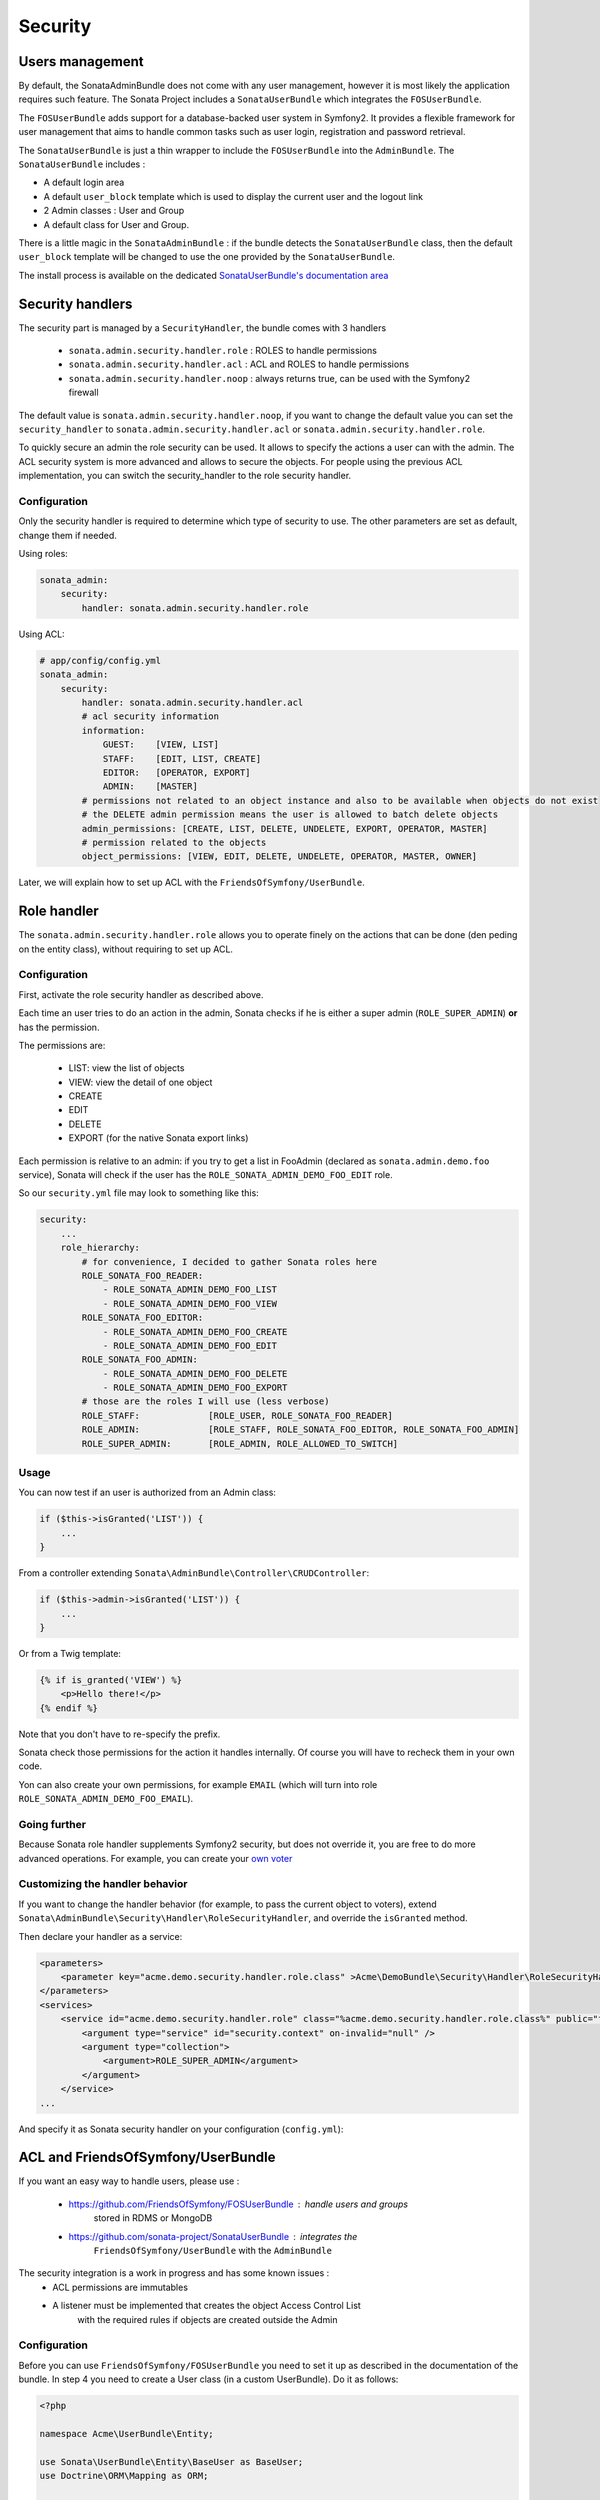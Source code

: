 Security
========

Users management
----------------

By default, the SonataAdminBundle does not come with any user management,
however it is most likely the application requires such feature. The Sonata
Project includes a ``SonataUserBundle`` which integrates the ``FOSUserBundle``.

The ``FOSUserBundle`` adds support for a database-backed user system in Symfony2.
It provides a flexible framework for user management that aims to handle common
tasks such as user login, registration and password retrieval.

The ``SonataUserBundle`` is just a thin wrapper to include the ``FOSUserBundle``
into the ``AdminBundle``. The ``SonataUserBundle`` includes :

* A default login area
* A default ``user_block`` template which is used to display the current user
  and the logout link
* 2 Admin classes : User and Group
* A default class for User and Group.

There is a little magic in the ``SonataAdminBundle`` : if the bundle detects the
``SonataUserBundle`` class, then the default ``user_block`` template will be
changed to use the one provided by the ``SonataUserBundle``.

The install process is available on the dedicated `SonataUserBundle's
documentation area
<http://sonata-project.org/bundles/user/master/doc/reference/installation.html>`_


Security handlers
-----------------

The security part is managed by a ``SecurityHandler``, the bundle comes with 3
handlers

  - ``sonata.admin.security.handler.role`` : ROLES to handle permissions
  - ``sonata.admin.security.handler.acl`` : ACL and ROLES to handle permissions
  - ``sonata.admin.security.handler.noop`` : always returns true, can be used
    with the Symfony2 firewall

The default value is ``sonata.admin.security.handler.noop``, if you want to
change the default value you can set the ``security_handler`` to
``sonata.admin.security.handler.acl`` or ``sonata.admin.security.handler.role``.

To quickly secure an admin the role security can be used. It allows to specify
the actions a user can with the admin. The ACL security system is more advanced
and allows to secure the objects. For people using the previous ACL
implementation, you can switch the security_handler to the role security handler.

Configuration
~~~~~~~~~~~~~

Only the security handler is required to determine which type of security to use.
The other parameters are set as default, change them if needed.

Using roles:

.. code-block:: yaml

    sonata_admin:
        security:
            handler: sonata.admin.security.handler.role

Using ACL:

.. code-block:: yaml

    # app/config/config.yml
    sonata_admin:
        security:
            handler: sonata.admin.security.handler.acl
            # acl security information
            information:
                GUEST:    [VIEW, LIST]
                STAFF:    [EDIT, LIST, CREATE]
                EDITOR:   [OPERATOR, EXPORT]
                ADMIN:    [MASTER]
            # permissions not related to an object instance and also to be available when objects do not exist
            # the DELETE admin permission means the user is allowed to batch delete objects
            admin_permissions: [CREATE, LIST, DELETE, UNDELETE, EXPORT, OPERATOR, MASTER]
            # permission related to the objects
            object_permissions: [VIEW, EDIT, DELETE, UNDELETE, OPERATOR, MASTER, OWNER]

Later, we will explain how to set up ACL with the
``FriendsOfSymfony/UserBundle``.

Role handler
-----------------

The ``sonata.admin.security.handler.role`` allows you to operate finely on the actions that can be done (den peding on the entity class), without requiring to set up ACL. 

Configuration
~~~~~~~~~~~~~

First, activate the role security handler as described above.

Each time an user tries to do an action in the admin, Sonata checks if he is either a super admin (``ROLE_SUPER_ADMIN``) **or** has the permission.

The permissions are:

 * LIST: view the list of objects
 * VIEW: view the detail of one object
 * CREATE
 * EDIT
 * DELETE
 * EXPORT (for the native Sonata export links)
 
Each permission is relative to an admin: if you try to get a list in FooAdmin (declared as ``sonata.admin.demo.foo`` 
service), Sonata will check if the user has the ``ROLE_SONATA_ADMIN_DEMO_FOO_EDIT`` role.

So our ``security.yml`` file may look to something like this:

.. code-block:: yaml

    security:
        ...
        role_hierarchy:
            # for convenience, I decided to gather Sonata roles here
            ROLE_SONATA_FOO_READER:
                - ROLE_SONATA_ADMIN_DEMO_FOO_LIST
                - ROLE_SONATA_ADMIN_DEMO_FOO_VIEW
            ROLE_SONATA_FOO_EDITOR:
                - ROLE_SONATA_ADMIN_DEMO_FOO_CREATE
                - ROLE_SONATA_ADMIN_DEMO_FOO_EDIT
            ROLE_SONATA_FOO_ADMIN:
                - ROLE_SONATA_ADMIN_DEMO_FOO_DELETE
                - ROLE_SONATA_ADMIN_DEMO_FOO_EXPORT
            # those are the roles I will use (less verbose)
            ROLE_STAFF:             [ROLE_USER, ROLE_SONATA_FOO_READER]
            ROLE_ADMIN:             [ROLE_STAFF, ROLE_SONATA_FOO_EDITOR, ROLE_SONATA_FOO_ADMIN]
            ROLE_SUPER_ADMIN:       [ROLE_ADMIN, ROLE_ALLOWED_TO_SWITCH]
            
Usage
~~~~~
            
You can now test if an user is authorized from an Admin class:

.. code-block:: php

        if ($this->isGranted('LIST')) {
            ...
        }
        
From a controller extending ``Sonata\AdminBundle\Controller\CRUDController``:

.. code-block:: php

        if ($this->admin->isGranted('LIST')) {
            ...
        }

Or from a Twig template:

.. code-block:: jinja

        {% if is_granted('VIEW') %}
            <p>Hello there!</p>
        {% endif %}

Note that you don't have to re-specify the prefix.

Sonata check those permissions for the action it handles internally. Of course you will have to recheck them in your own code.

Yon can also create your own permissions, for example ``EMAIL`` (which will turn into role ``ROLE_SONATA_ADMIN_DEMO_FOO_EMAIL``).

Going further
~~~~~~~~~~~~~

Because Sonata role handler supplements Symfony2 security, but does not override it, you are free to do more advanced operations.
For example, you can create your `own voter
<http://symfony.com/doc/2.2/cookbook/security/voters.html>`_

Customizing the handler behavior
~~~~~~~~~~~~~~~~~~~~~~~~~~~~~~~~

If you want to change the handler behavior (for example, to pass the current object to voters), extend
``Sonata\AdminBundle\Security\Handler\RoleSecurityHandler``, and override the ``isGranted`` method.

Then declare your handler as a service:

.. code-block:: xml

    <parameters>
        <parameter key="acme.demo.security.handler.role.class" >Acme\DemoBundle\Security\Handler\RoleSecurityHandler</parameter>
    </parameters>
    <services>
        <service id="acme.demo.security.handler.role" class="%acme.demo.security.handler.role.class%" public="false">
            <argument type="service" id="security.context" on-invalid="null" />
            <argument type="collection">
                <argument>ROLE_SUPER_ADMIN</argument>
            </argument>
        </service>
    ...
    
And specify it as Sonata security handler on your configuration (``config.yml``):

.. code-block: yaml

    sonata_admin:
        security:
            handler: acme.demo.security.handler.role

ACL and FriendsOfSymfony/UserBundle
-----------------------------------

If you want an easy way to handle users, please use :

 - https://github.com/FriendsOfSymfony/FOSUserBundle : handle users and groups
    stored in RDMS or MongoDB
 - https://github.com/sonata-project/SonataUserBundle : integrates the
    ``FriendsOfSymfony/UserBundle`` with the ``AdminBundle``

The security integration is a work in progress and has some known issues :
 - ACL permissions are immutables
 - A listener must be implemented that creates the object Access Control List
    with the required rules if objects are created outside the Admin

Configuration
~~~~~~~~~~~~~

Before you can use ``FriendsOfSymfony/FOSUserBundle`` you need to set it up as
described in the documentation of the bundle. In step 4 you need to create a
User class (in a custom UserBundle). Do it as follows:

.. code-block:: php

    <?php

    namespace Acme\UserBundle\Entity;

    use Sonata\UserBundle\Entity\BaseUser as BaseUser;
    use Doctrine\ORM\Mapping as ORM;

    /**
     * @ORM\Entity
     * @ORM\Table(name="fos_user")
    \*/
    class User extends BaseUser
    {
        /**
         * @ORM\Id
         * @ORM\Column(type="integer")
         * @ORM\GeneratedValue(strategy="AUTO")
         \*/
        protected $id;

        public function __construct()
        {
            parent::__construct();
            // your own logic
        }
    }

In your ``app/config/config.yml`` you then need to put the following:

.. code-block:: yaml

    fos_user:
        db_driver: orm
        firewall_name: main
        user_class: Acme\UserBundle\Entity\User

The following configuration for the SonataUserBundle defines:

    - the ``FriendsOfSymfony/FOSUserBundle`` as a security provider
    - the login form for authentication
    - the access control : resources with related required roles, the important
        part is the admin configuration
    - the ``acl`` option to enable the ACL.
    - the ``AdminPermissionMap`` defines the permissions of the Admin class

.. code-block:: yaml

    # app/config/security.yml

    parameters:
        # ... other parameters
        security.acl.permission.map.class: Sonata\AdminBundle\Security\Acl\Permission\AdminPermissionMap
        # optionally use a custom MaskBuilder
        #sonata.admin.security.mask.builder.class: Sonata\AdminBundle\Security\Acl\Permission\MaskBuilder

In ``app/config/security.yml``:

.. code-block:: yaml

    security:
        providers:
            fos_userbundle:
                id: fos_user.user_manager

        firewalls:
            main:
                pattern:      .*
                form-login:
                    provider:       fos_userbundle
                    login_path:     /login
                    use_forward:    false
                    check_path:     /login_check
                    failure_path:   null
                logout:       true
                anonymous:    true

        access_control:
            # The WDT has to be allowed to anonymous users to avoid requiring the login with the AJAX request
            - { path: ^/wdt/, role: IS_AUTHENTICATED_ANONYMOUSLY }
            - { path: ^/profiler/, role: IS_AUTHENTICATED_ANONYMOUSLY }

            # AsseticBundle paths used when using the controller for assets
            - { path: ^/js/, role: IS_AUTHENTICATED_ANONYMOUSLY }
            - { path: ^/css/, role: IS_AUTHENTICATED_ANONYMOUSLY }

            # URL of FOSUserBundle which need to be available to anonymous users
            - { path: ^/login$, role: IS_AUTHENTICATED_ANONYMOUSLY }
            - { path: ^/login_check$, role: IS_AUTHENTICATED_ANONYMOUSLY } # for the case of a failed login
            - { path: ^/user/new$, role: IS_AUTHENTICATED_ANONYMOUSLY }
            - { path: ^/user/check-confirmation-email$, role: IS_AUTHENTICATED_ANONYMOUSLY }
            - { path: ^/user/confirm/, role: IS_AUTHENTICATED_ANONYMOUSLY }
            - { path: ^/user/confirmed$, role: IS_AUTHENTICATED_ANONYMOUSLY }
            - { path: ^/user/request-reset-password$, role: IS_AUTHENTICATED_ANONYMOUSLY }
            - { path: ^/user/send-resetting-email$, role: IS_AUTHENTICATED_ANONYMOUSLY }
            - { path: ^/user/check-resetting-email$, role: IS_AUTHENTICATED_ANONYMOUSLY }
            - { path: ^/user/reset-password/, role: IS_AUTHENTICATED_ANONYMOUSLY }

            # Secured part of the site
            # This config requires being logged for the whole site and having the admin role for the admin part.
            # Change these rules to adapt them to your needs
            - { path: ^/admin/, role: ROLE_ADMIN }
            - { path: ^/.*, role: IS_AUTHENTICATED_ANONYMOUSLY }


        role_hierarchy:
            ROLE_ADMIN:       [ROLE_USER, ROLE_SONATA_ADMIN]
            ROLE_SUPER_ADMIN: [ROLE_ADMIN, ROLE_ALLOWED_TO_SWITCH]

        acl:
            connection: default

- Install the ACL tables ``php app/console init:acl``

- Create a new root user :

.. code-block:: sh

    # php app/console fos:user:create --super-admin
        Please choose a username:root
        Please choose an email:root@domain.com
        Please choose a password:root
        Created user root

If you have Admin classes, you can install or update the related CRUD ACL rules :

.. code-block:: sh

    # php app/console sonata:admin:setup-acl
    Starting ACL AdminBundle configuration
    > install ACL for sonata.media.admin.media
       - add role: ROLE_SONATA_MEDIA_ADMIN_MEDIA_GUEST, permissions: ["VIEW","LIST"]
       - add role: ROLE_SONATA_MEDIA_ADMIN_MEDIA_STAFF, permissions: ["EDIT","LIST","CREATE"]
       - add role: ROLE_SONATA_MEDIA_ADMIN_MEDIA_EDITOR, permissions: ["OPERATOR","EXPORT"]
       - add role: ROLE_SONATA_MEDIA_ADMIN_MEDIA_ADMIN, permissions: ["MASTER"]
    ... skipped ...


If you already have objects, you can generate the object ACL rules for each
object of an admin:

.. code-block:: sh

    $ php app/console sonata:admin:generate-object-acl

Optionally, you can specify an object owner, and step through each admin. See
the help of the command for more information.

If you try to access to the admin class you should see the login form, just
log in with the ``root`` user.

An Admin is displayed in the dashboard (and menu) when the user has the role
``LIST``. To change this override the ``showIn`` method in the Admin class.

Roles and Access control lists
~~~~~~~~~~~~~~~~~~~~~~~~~~~~~~
A user can have several roles when working with an application. Each Admin class
has several roles, and each role specifies the permissions of the user for the
``Admin`` class. Or more specifically, what the user can do with the domain object(s)
the ``Admin`` class is created for.

By default each ``Admin`` class contains the following roles, override the
property ``$securityInformation`` to change this:

 - ``ROLE_SONATA_..._GUEST`` : a guest that is allowed to view an object and a
    list of objects;
 - ``ROLE_SONATA_..._STAFF`` : probably the biggest part of the users, a staff
    user  has the same permissions as guests and is additionally allowed to
    ``EDIT`` and ``CREATE`` new objects;
 - ``ROLE_SONATA_..._EDITOR`` : an editor is granted all access and, compared to
    the staff users, is allowed to ``DELETE``;
 - ``ROLE_SONATA_..._ADMIN`` : an administrative user is granted all access and
    on top of that, the user is allowed to grant other users access.

Owner:
 - when an object is created, the currently logged in user is set as owner for
    that object and is granted all access for that object;
 - this means the user owning the object is always allowed to ``DELETE`` the
    object, even when it only has the staff role.

Vocabulary used for Access Control Lists:
 - **Role :** a user role;
    - **ACL :** a list of access rules, the Admin uses 2 types:
    - **Admin ACL :** created from the Security information of the Admin class
        for  each admin and shares the Access Control Entries that specify what
        the  user can do (permissions) with the admin
    - **Object ACL :** also created from the security information of the ``Admin``
        class however created for each object, it uses 2 scopes:

        - **Class-Scope :** the class scope contains the rules that are valid
            for all object of a certain class;
        - **Object-Scope :** specifies the owner;
    - **Sid :** Security identity, an ACL role for the Class-Scope ACL and the
        user for the Object-Scope ACL;
    - **Oid :** Object identity, identifies the ACL, for the admin ACL this is
        the admin code, for the object ACL this is the object id;
    - **ACE :** a role (or sid) and its permissions;
    - **Permission :** this tells what the user is allowed to do with the Object
        identity;
    - **Bitmask :** a permission can have several bitmasks, each bitmask
        represents a permission. When permission ``VIEW`` is requested and it
        contains the ``VIEW`` and ``EDIT`` bitmask and the user only has the
        ``EDIT`` permission, then the permission ``VIEW`` is granted.
    - **PermissionMap :** configures the bitmasks for each permission, to change
        the default mapping create a voter for the domain class of the Admin.

    There can be many voters that may have different permission maps. However,
    prevent that multiple voters vote on the same class with overlapping bitmasks.

See the cookbook article "Advanced ACL concepts" for the meaning of the different
permissions:
http://symfony.com/doc/current/cookbook/security/acl_advanced.html#pre-authorization-decisions.

How is access granted?
~~~~~~~~~~~~~~~~~~~~~~

In the application the security context is asked if access is granted for a role
or a permission (``admin.isGranted``):

 - **Token :** a token identifies a user between requests;
 - **Voter :** sort of judge that returns if access is granted of denied, if the
    voter should not vote for a case, it returns abstrain;
 - **AccessDecisionManager :** decides if access is granted or denied according
    a specific strategy. It grants access if at least one (affirmative strategy),
    all (unanimous strategy) or more then half (consensus strategy) of the
    counted votes granted access;
 - **RoleVoter :** votes for all attributes stating with ``ROLE_`` and grants
    access if the user has this role;
 - **RoleHierarchieVoter :** when the role ``ROLE_SONATA_ADMIN`` is voted for,
    it also votes "granted" if the user has the role ``ROLE_SUPER_ADMIN``;
 - **AclVoter :** grants access for the permissions of the ``Admin`` class if
    the user has the permission, the user has a permission that is included in
    the bitmasks of the permission requested to vote for or the user owns the
    object.

Create a custom voter or a custom permission map
~~~~~~~~~~~~~~~~~~~~~~~~~~~~~~~~~~~~~~~~~~~~~~~~

In some occasions you need to create a custom voter or a custom permission map
because for example you want to restrict access using extra rules:

- create a custom voter class that extends the ``AclVoter``

    .. code-block:: php

        <?php

        namespace Acme\DemoBundle\Security\Authorization\Voter;

        use FOS\UserBundle\Model\UserInterface;
        use Symfony\Component\Security\Core\Authentication\Token\TokenInterface;
        use Symfony\Component\Security\Acl\Voter\AclVoter;

        class UserAclVoter extends AclVoter
        {
            /**
            * {@InheritDoc}
            */
            public function supportsClass($class)
            {
                // support the Class-Scope ACL for votes with the custom permission map
                // return $class === 'Sonata\UserBundle\Admin\Entity\UserAdmin' || $is_subclass_of($class, 'FOS\UserBundle\Model\UserInterface');
                // if you use php >=5.3.7 you can check the inheritance with is_a($class, 'Sonata\UserBundle\Admin\Entity\UserAdmin');
                // support the Object-Scope ACL
                return is_subclass_of($class, 'FOS\UserBundle\Model\UserInterface');
            }

            public function supportsAttribute($attribute)
            {
                return $attribute === 'EDIT' || $attribute === 'DELETE';
            }

            public function vote(TokenInterface $token, $object, array $attributes)
            {
                if (!$this->supportsClass(get_class($object))) {
                    return self::ACCESS_ABSTAIN;
                }

                foreach ($attributes as $attribute) {
                    if ($this->supportsAttribute($attribute) && $object instanceof UserInterface) {
                        if ($object->isSuperAdmin() && !$token->getUser()->isSuperAdmin()) {
                            // deny a non super admin user to edit a super admin user
                            return self::ACCESS_DENIED;
                        }
                    }
                }

                // use the parent vote with the custom permission map:
                // return parent::vote($token, $object, $attributes);
                // otherwise leave the permission voting to the AclVoter that is using the default permission map
                return self::ACCESS_ABSTAIN;
            }
        }

- optionally create a custom permission map, copy to start the
    ``Sonata\AdminBundle\Security\Acl\Permission\AdminPermissionMap.php`` to
    your bundle

- declare the voter and permission map as a service

    .. code-block:: xml

        <!-- src/Acme/DemoBundle/Resources/config/services.xml -->

        <parameters>
            <parameter key="security.acl.user_voter.class">Acme\DemoBundle\Security\Authorization\Voter\UserAclVoter</parameter>
            <!-- <parameter key="security.acl.user_permission.map.class">Acme\DemoBundle\Security\Acl\Permission\UserAdminPermissionMap</parameter> -->
        </parameters>

        <services>
            <!-- <service id="security.acl.user_permission.map" class="%security.acl.permission.map.class%" public="false"></service> -->

            <service id="security.acl.voter.user_permissions" class="%security.acl.user_voter.class%" public="false">
                <tag name="monolog.logger" channel="security" />
                <argument type="service" id="security.acl.provider" />
                <argument type="service" id="security.acl.object_identity_retrieval_strategy" />
                <argument type="service" id="security.acl.security_identity_retrieval_strategy" />
                <argument type="service" id="security.acl.permission.map" />
                <argument type="service" id="logger" on-invalid="null" />
                <tag name="security.voter" priority="255" />
            </service>
        </services>

- change the access decision strategy to ``unanimous``

    .. code-block:: yaml

        # app/config/security.yml
        security:
            access_decision_manager:
                # Strategy can be: affirmative, unanimous or consensus
                strategy: unanimous

- to make this work the permission needs to be checked using the Object ACL

    - modify the template (or code) where applicable:

        .. code-block:: html+jinja

            {% if admin.isGranted('EDIT', user_object) %} {# ... #} {% endif %}

    - because the object ACL permission is checked, the ACL for the object must
        have been created, otherwise the ``AclVoter`` will deny ``EDIT`` access
        for a non super admin user trying to edit another non super admin user.
        This is automatically done when the object is created using the Admin.
        If objects are also created outside the Admin, have a look at the
        ``createSecurityObject`` method in the ``AclSecurityHandler``.

Usage
~~~~~

Every time you create a new ``Admin`` class, you should start with the command
``php app/console sonata:admin:setup-acl`` so the ACL database will be updated
with the latest roles and permissions.

In the templates, or in your code, you can use the Admin method ``isGranted()`` :

- check for an admin that the user is allowed to ``EDIT`` :

    .. code-block:: html+jinja

        {# use the admin security method  #}
        {% if admin.isGranted('EDIT') %} {# ... #} {% endif %}

        {# or use the default is_granted symfony helper, the following will give the same result #}
        {% if is_granted('ROLE_SUPER_ADMIN') or is_granted('EDIT', admin) %} {# ... #} {% endif %}

- check for an admin that the user is allowed to ``DELETE``, the object is added
    to also check if the object owner is allowed to ``DELETE`` :

    .. code-block:: html+jinja

        {# use the admin security method  #}
        {% if admin.isGranted('DELETE', object) %} {# ... #} {% endif %}

        {# or use the default is_granted symfony helper, the following will give the same result #}
        {% if is_granted('ROLE_SUPER_ADMIN') or is_granted('DELETE', object) %} {# ... #} {% endif %}
